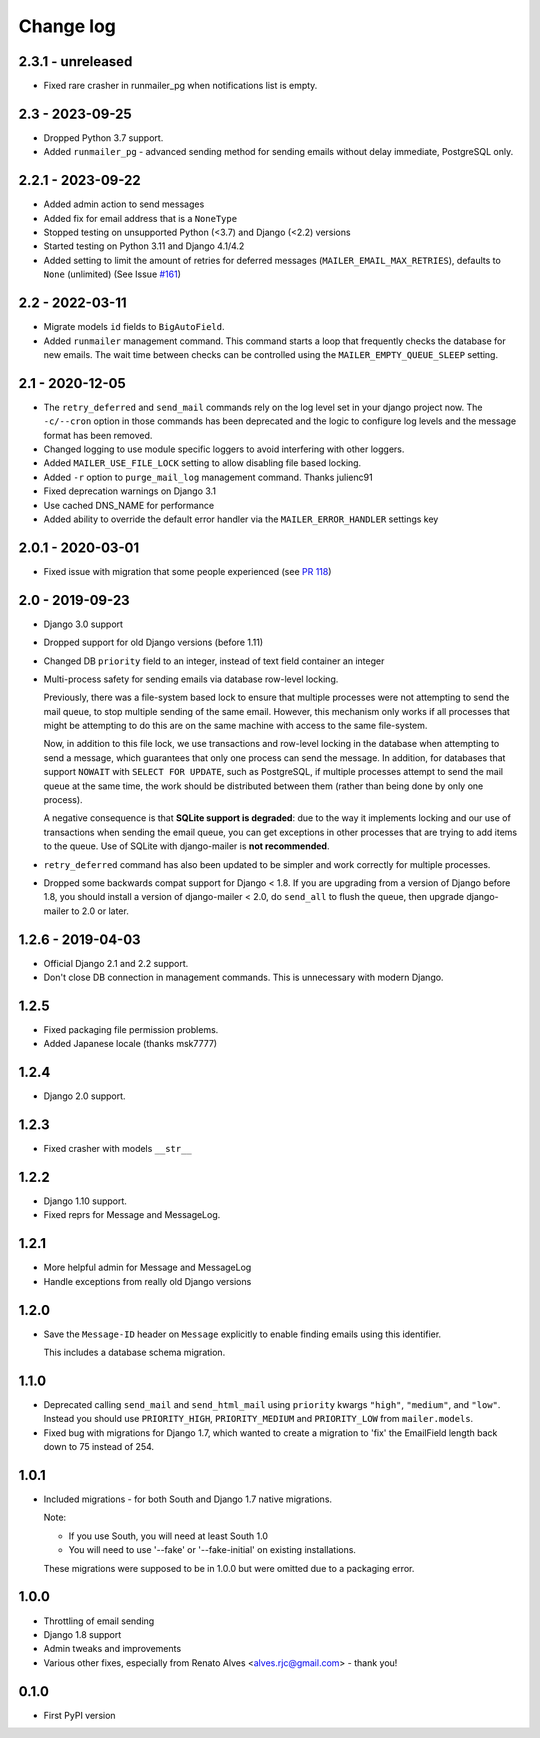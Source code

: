Change log
==========

2.3.1 - unreleased
------------------

* Fixed rare crasher in runmailer_pg when notifications list is empty.

2.3 - 2023-09-25
----------------

* Dropped Python 3.7 support.
* Added ``runmailer_pg`` - advanced sending method for sending emails without delay
  immediate, PostgreSQL only.

2.2.1 - 2023-09-22
------------------

* Added admin action to send messages
* Added fix for email address that is a ``NoneType``
* Stopped testing on unsupported Python (<3.7) and Django (<2.2) versions
* Started testing on Python 3.11 and Django 4.1/4.2
* Added setting to limit the amount of retries for deferred messages
  (``MAILER_EMAIL_MAX_RETRIES``), defaults to ``None`` (unlimited)
  (See Issue `#161 <https://github.com/pinax/django-mailer/issues/161>`_)

2.2 - 2022-03-11
----------------

* Migrate models ``id`` fields to ``BigAutoField``.
* Added ``runmailer`` management command. This command starts a loop that
  frequently checks the database for new emails. The wait time between
  checks can be controlled using the ``MAILER_EMPTY_QUEUE_SLEEP`` setting.

2.1 - 2020-12-05
----------------

* The ``retry_deferred`` and ``send_mail`` commands rely on the log level set
  in your django project now. The ``-c/--cron`` option in those commands has
  been deprecated and the logic to configure log levels and the message
  format has been removed.
* Changed logging to use module specific loggers to avoid interfering
  with other loggers.
* Added ``MAILER_USE_FILE_LOCK`` setting to allow disabling file based locking.
* Added ``-r`` option to ``purge_mail_log`` management command. Thanks julienc91
* Fixed deprecation warnings on Django 3.1
* Use cached DNS_NAME for performance
* Added ability to override the default error handler via the ``MAILER_ERROR_HANDLER``
  settings key

2.0.1 - 2020-03-01
------------------

* Fixed issue with migration that some people experienced (see `PR 118
  <https://github.com/pinax/django-mailer/pull/118>`_)

2.0 - 2019-09-23
----------------

* Django 3.0 support
* Dropped support for old Django versions (before 1.11)
* Changed DB ``priority`` field to an integer, instead of text field container an integer
* Multi-process safety for sending emails via database row-level locking.

  Previously, there was a file-system based lock to ensure that multiple
  processes were not attempting to send the mail queue, to stop multiple sending
  of the same email. However, this mechanism only works if all processes that
  might be attempting to do this are on the same machine with access to the same
  file-system.

  Now, in addition to this file lock, we use transactions and row-level locking
  in the database when attempting to send a message, which guarantees that only
  one process can send the message. In addition, for databases that support
  ``NOWAIT`` with ``SELECT FOR UPDATE``, such as PostgreSQL, if multiple
  processes attempt to send the mail queue at the same time, the work should be
  distributed between them (rather than being done by only one process).

  A negative consequence is that **SQLite support is degraded**: due to the way
  it implements locking and our use of transactions when sending the email
  queue, you can get exceptions in other processes that are trying to add items
  to the queue. Use of SQLite with django-mailer is **not recommended**.

* ``retry_deferred`` command has also been updated to be simpler and work
  correctly for multiple processes.

* Dropped some backwards compat support for Django < 1.8. If you are upgrading
  from a version of Django before 1.8, you should install a version of
  django-mailer < 2.0, do ``send_all`` to flush the queue, then upgrade
  django-mailer to 2.0 or later.

1.2.6 - 2019-04-03
------------------

* Official Django 2.1 and 2.2 support.
* Don't close DB connection in management commands.
  This is unnecessary with modern Django.

1.2.5
-----

* Fixed packaging file permission problems.
* Added Japanese locale (thanks msk7777)

1.2.4
-----

* Django 2.0 support.

1.2.3
-----

* Fixed crasher with models ``__str__``

1.2.2
-----

* Django 1.10 support.
* Fixed reprs for Message and MessageLog.

1.2.1
-----

* More helpful admin for Message and MessageLog
* Handle exceptions from really old Django versions

1.2.0
-----

* Save the ``Message-ID`` header on ``Message`` explicitly to enable finding
  emails using this identifier.

  This includes a database schema migration.


1.1.0
-----

* Deprecated calling ``send_mail`` and ``send_html_mail`` using ``priority``
  kwargs ``"high"``, ``"medium"``, and ``"low"``. Instead you should use
  ``PRIORITY_HIGH``, ``PRIORITY_MEDIUM`` and ``PRIORITY_LOW`` from
  ``mailer.models``.

* Fixed bug with migrations for Django 1.7, which wanted to create a migration
  to 'fix' the EmailField length back down to 75 instead of 254.


1.0.1
-----

* Included migrations - for both South and Django 1.7 native migrations.

  Note:

  * If you use South, you will need at least South 1.0
  * You will need to use '--fake' or '--fake-initial' on existing installations.

  These migrations were supposed to be in 1.0.0 but were omitted due to a
  packaging error.

1.0.0
-----

* Throttling of email sending
* Django 1.8 support
* Admin tweaks and improvements
* Various other fixes, especially from Renato Alves <alves.rjc@gmail.com> - thank you!

0.1.0
-----

* First PyPI version
